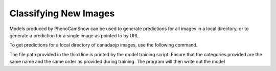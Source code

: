 Classifying New Images
======================
Models produced by PhenoCamSnow can be used to generate predictions for all
images in a local directory, or to generate a prediction for a single image as
pointed to by URL. 

To get predictions for a local directory of canadaojp images, use the
following command.

.. code-block:: bash
    :linenos:

    python -m phenocam_snow.predict \
        canadaojp \
        /home/jason/Development/test/canadaojp_lightning_logs/version_0/checkpoints/epoch=12-step=78.ckpt \
        --categories snow no_snow too_dark
        --directory canadaojp_test_images

The file path provided in the third line is printed by the model training
script. Ensure that the categories provided are the same name and the same
order as provided during training. The program will then write out the model
